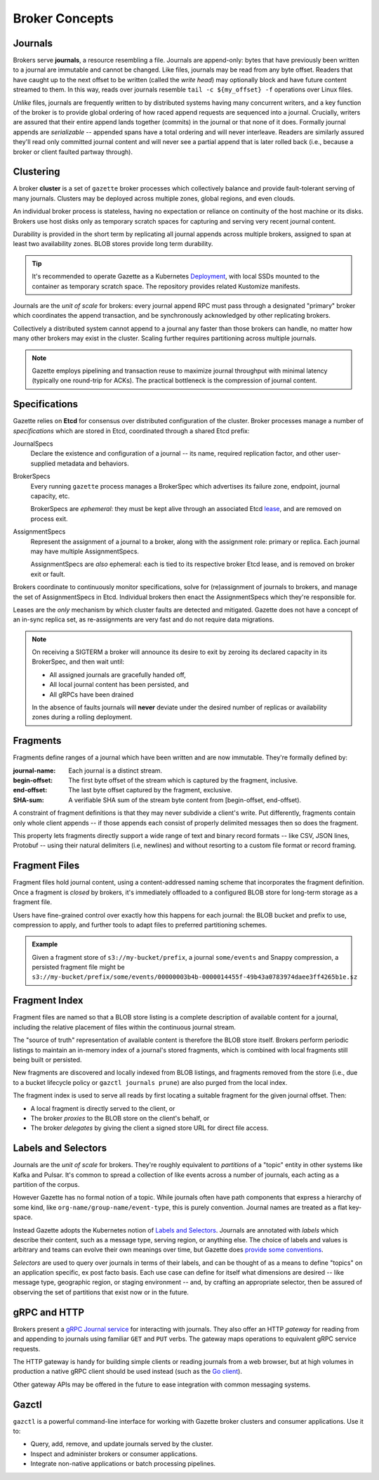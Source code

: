 Broker Concepts
================

Journals
---------

Brokers serve **journals**, a resource resembling a file. Journals are append-only:
bytes that have previously been written to a journal are immutable and
cannot be changed. Like files, journals may be read from any byte offset. Readers
that have caught up to the next offset to be written (called the *write head*) may
optionally block and have future content streamed to them. In this way, reads
over journals resemble ``tail -c ${my_offset} -f`` operations over Linux files.

*Unlike* files, journals are frequently written to by distributed systems having many
concurrent writers, and a key function of the broker is to provide global ordering
of how raced append requests are sequenced into a journal. Crucially, writers are
assured that their entire append lands together (commits) in the journal or that
none of it does. Formally journal appends are *serializable* -- appended spans have
a total ordering and will never interleave. Readers are similarly assured they'll
read only committed journal content and will never see a partial append that is
later rolled back (i.e., because a broker or client faulted partway through).

Clustering
-----------

A broker **cluster** is a set of ``gazette`` broker processes which collectively
balance and provide fault-tolerant serving of many journals. Clusters may be
deployed across multiple zones, global regions, and even clouds.

An individual broker process is stateless, having no expectation or reliance
on continuity of the host machine or its disks. Brokers use host disks only as
temporary scratch spaces for capturing and serving very recent journal content.

Durability is provided in the short term by replicating all
journal appends across multiple brokers, assigned to span at least two
availability zones. BLOB stores provide long term durability.

.. tip::

    It's recommended to operate Gazette as a Kubernetes Deployment_,
    with local SSDs mounted to the container as temporary scratch space.
    The repository provides related Kustomize manifests.

.. _Deployment: https://kubernetes.io/docs/concepts/workloads/controllers/deployment/

Journals are the *unit of scale* for brokers: every journal append RPC must pass
through a designated "primary" broker which coordinates the append transaction,
and be synchronously acknowledged by other replicating brokers.

Collectively a distributed system cannot append to a journal any faster than
those brokers can handle, no matter how many other brokers may exist in the
cluster. Scaling further requires partitioning across multiple journals.

.. note::

    Gazette employs pipelining and transaction reuse to maximize journal
    throughput with minimal latency (typically one round-trip for ACKs).
    The practical bottleneck is the compression of journal content.

Specifications
---------------

Gazette relies on **Etcd** for consensus over distributed configuration of the
cluster. Broker processes manage a number of *specifications* which are stored
in Etcd, coordinated through a shared Etcd prefix:

JournalSpecs
    Declare the existence and configuration of a journal -- its name,
    required replication factor, and other user-supplied metadata and behaviors.

BrokerSpecs
    Every running ``gazette`` process manages a BrokerSpec which
    advertises its failure zone, endpoint, journal capacity, etc.

    BrokerSpecs are *ephemeral*: they must be kept alive through an
    associated Etcd lease_, and are removed on process exit.

AssignmentSpecs
    Represent the assignment of a journal to a broker, along with the assignment
    role: primary or replica. Each journal may have multiple AssignmentSpecs.

    AssignmentSpecs are *also* ephemeral: each is tied to its respective
    broker Etcd lease, and is removed on broker exit or fault.

Brokers coordinate to continuously monitor specifications, solve for
(re)assignment of journals to brokers, and manage the set of AssignmentSpecs in Etcd.
Individual brokers then enact the AssignmentSpecs which they're responsible for.

Leases are the *only* mechanism by which cluster faults are detected and mitigated.
Gazette does not have a concept of an in-sync replica set, as re-assignments are
very fast and do not require data migrations.

.. note::

    On receiving a SIGTERM a broker will announce its desire to exit
    by zeroing its declared capacity in its BrokerSpec, and then wait until:

    - All assigned journals are gracefully handed off,
    - All local journal content has been persisted, and
    - All gRPCs have been drained

    In the absence of faults journals will **never** deviate under the desired
    number of replicas or availability zones during a rolling deployment.

.. _lease: https://etcd.io/docs/v3.4.0/learning/glossary/#lease

Fragments
----------

Fragments define ranges of a journal which have been written and are now immutable.
They're formally defined by:

:journal-name:
    Each journal is a distinct stream.
:begin-offset:
    The first byte offset of the stream which is captured by the fragment, inclusive.
:end-offset:
    The last byte offset captured by the fragment, exclusive.
:SHA-sum:
    A verifiable SHA sum of the stream byte content from [begin-offset, end-offset).

A constraint of fragment definitions is that they may never subdivide a client's
write. Put differently, fragments contain only whole client appends -- if those appends
each consist of properly delimited messages then so does the fragment.

This property lets fragments directly support a wide range of text and binary
record formats -- like CSV, JSON lines, Protobuf -- using their natural delimiters
(i.e, newlines) and without resorting to a custom file format or record framing.

Fragment Files
---------------

Fragment files hold journal content, using a content-addressed naming scheme
that incorporates the fragment definition. Once a fragment is *closed* by brokers,
it's immediately offloaded to a configured BLOB store for long-term storage
as a fragment file.

Users have fine-grained control over exactly how this happens for each journal:
the BLOB bucket and prefix to use, compression to apply, and further tools to
adapt files to preferred partitioning schemes.

.. admonition:: Example

   Given a fragment store of ``s3://my-bucket/prefix``, a journal
   ``some/events`` and Snappy compression, a persisted fragment file might be
   ``s3://my-bucket/prefix/some/events/00000003b4b-0000014455f-49b43a0783974daee3ff4265b1e.sz``

Fragment Index
---------------

Fragment files are named so that a BLOB store listing is a complete description
of available content for a journal, including the relative placement of files
within the continuous journal stream.

The "source of truth" representation of available content is therefore the BLOB
store itself. Brokers perform periodic listings to maintain an in-memory index of
a journal's stored fragments, which is combined with local fragments still being
built or persisted.

New fragments are discovered and locally indexed from BLOB listings, and fragments
removed from the store (i.e., due to a bucket lifecycle policy or
``gazctl journals prune``) are also purged from the local index.

The fragment index is used to serve all reads by first locating a suitable fragment
for the given journal offset. Then:

- A local fragment is directly served to the client, or
- The broker *proxies* to the BLOB store on the client's behalf, or
- The broker *delegates* by giving the client a signed store URL for direct file access.

Labels and Selectors
---------------------

Journals are the *unit of scale* for brokers. They're roughly equivalent to
*partitions* of a "topic" entity in other systems like Kafka and Pulsar.
It's common to spread a collection of like events across a number of journals,
each acting as a partition of the corpus.

However Gazette has no formal notion of a topic. While journals often have path
components that express a hierarchy of some kind, like ``org-name/group-name/event-type``,
this is purely convention. Journal names are treated as a flat key-space.

Instead Gazette adopts the Kubernetes notion of `Labels and Selectors`_.
Journals are annotated with *labels* which describe their content, such as a
message type, serving region, or anything else. The choice of labels and values
is arbitrary and teams can evolve their own meanings over time, but Gazette does
`provide some conventions`_.

*Selectors* are used to query over journals in terms of their labels, and can
be thought of as a means to define "topics" on an application specific,
ex post facto basis. Each use case can define for itself what dimensions are desired --
like message type, geographic region, or staging environment -- and, by crafting an
appropriate selector, then be assured of observing the set of partitions that
exist now or in the future.

.. _Labels and Selectors: https://kubernetes.io/docs/concepts/overview/working-with-objects/labels/
.. _provide some conventions: https://godoc.org/go.gazette.dev/core/labels

gRPC and HTTP
--------------

Brokers present a `gRPC Journal service`_ for interacting with journals.
They also offer an HTTP *gateway* for reading from and appending to journals
using familiar ``GET`` and ``PUT`` verbs. The gateway maps operations to
equivalent gRPC service requests.

The HTTP gateway is handy for building simple clients or reading journals from a
web browser, but at high volumes in production a native gRPC client should be
used instead (such as the `Go client`_).

Other gateway APIs may be offered in the future to ease integration
with common messaging systems.

.. _gRPC Journal service: https://godoc.org/go.gazette.dev/core/broker/protocol#JournalServer
.. _Go client: https://godoc.org/github.com/gazette/core/broker/client

Gazctl
-------

``gazctl`` is a powerful command-line interface for working with Gazette
broker clusters and consumer applications. Use it to:

- Query, add, remove, and update journals served by the cluster.
- Inspect and administer brokers or consumer applications.
- Integrate non-native applications or batch processing pipelines.
